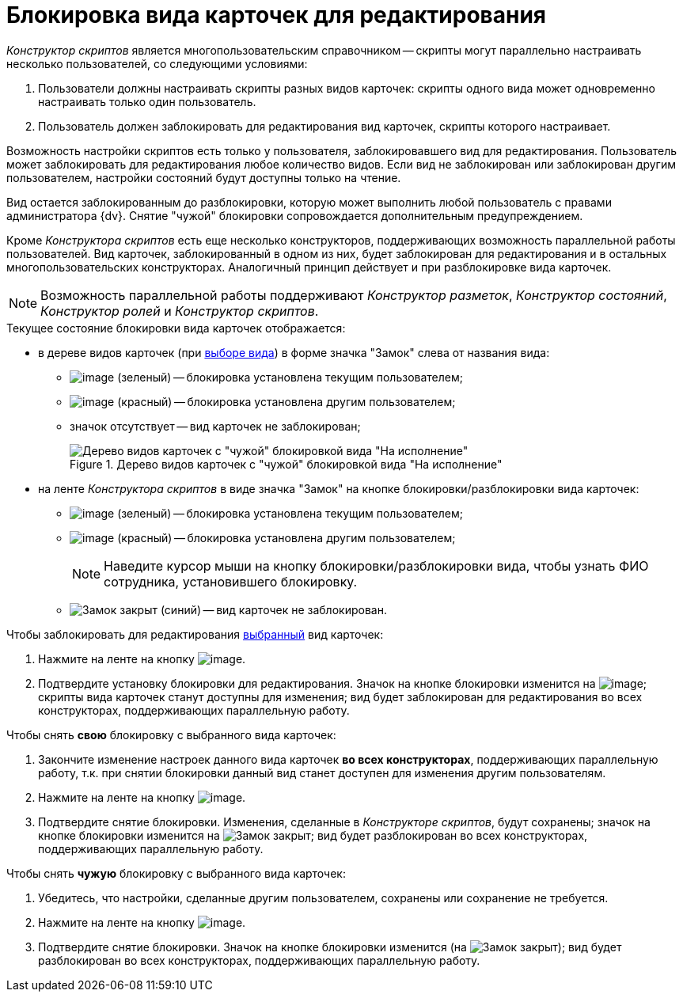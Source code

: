= Блокировка вида карточек для редактирования

_Конструктор скриптов_ является многопользовательским справочником -- скрипты могут параллельно настраивать несколько пользователей, со следующими условиями:

. Пользователи должны настраивать скрипты разных видов карточек: скрипты одного вида может одновременно настраивать только один пользователь.
. Пользователь должен заблокировать для редактирования вид карточек, скрипты которого настраивает.

Возможность настройки скриптов есть только у пользователя, заблокировавшего вид для редактирования. Пользователь может заблокировать для редактирования любое количество видов. Если вид не заблокирован или заблокирован другим пользователем, настройки состояний будут доступны только на чтение.

Вид остается заблокированным до разблокировки, которую может выполнить любой пользователь с правами администратора {dv}. Снятие "чужой" блокировки сопровождается дополнительным предупреждением.

Кроме _Конструктора скриптов_ есть еще несколько конструкторов, поддерживающих возможность параллельной работы пользователей. Вид карточек, заблокированный в одном из них, будет заблокирован для редактирования и в остальных многопользовательских конструкторах. Аналогичный принцип действует и при разблокировке вида карточек.

[NOTE]
====
Возможность параллельной работы поддерживают _Конструктор разметок_, _Конструктор состояний_, _Конструктор ролей_ и _Конструктор скриптов_.
====

.Текущее состояние блокировки вида карточек отображается:
* в дереве видов карточек (при xref:scr_Select_card_kind.adoc[выборе вида]) в форме значка "Замок" слева от названия вида:
** image:buttons/scr_ico_mylock.png[image] (зеленый) -- блокировка установлена текущим пользователем;
** image:buttons/scr_ico_someonelock.png[image] (красный) -- блокировка установлена другим пользователем;
** значок отсутствует -- вид карточек не заблокирован;
+
.Дерево видов карточек с "чужой" блокировкой вида "На исполнение"
image::scr_KindTreeWithLock.png[Дерево видов карточек с "чужой" блокировкой вида "На исполнение"]
+
* на ленте _Конструктора скриптов_ в виде значка "Замок" на кнопке блокировки/разблокировки вида карточек:
** image:buttons/scr_KindLocked.png[image] (зеленый) -- блокировка установлена текущим пользователем;
** image:buttons/scr_SomeoneKindLocked.png[image] (красный) -- блокировка установлена другим пользователем;
+
[NOTE]
====
Наведите курсор мыши на кнопку блокировки/разблокировки вида, чтобы узнать ФИО сотрудника, установившего блокировку.
====
+
** image:buttons/scr_KindUnlocked.png[Замок закрыт] (синий) -- вид карточек не заблокирован.

.Чтобы заблокировать для редактирования xref:scr_Select_card_kind.adoc[выбранный] вид карточек:
. Нажмите на ленте на кнопку image:buttons/scr_LockKind.png[image].
. Подтвердите установку блокировки для редактирования. Значок на кнопке блокировки изменится на image:buttons/scr_KindLocked.png[image]; скрипты вида карточек станут доступны для изменения; вид будет заблокирован для редактирования во всех конструкторах, поддерживающих параллельную работу.

.Чтобы снять *свою* блокировку с выбранного вида карточек:
. Закончите изменение настроек данного вида карточек *во всех конструкторах*, поддерживающих параллельную работу, т.к. при снятии блокировки данный вид станет доступен для изменения другим пользователям.
. Нажмите на ленте на кнопку image:buttons/scr_UnlockKind.png[image].
. Подтвердите снятие блокировки. Изменения, сделанные в _Конструкторе скриптов_, будут сохранены; значок на кнопке блокировки изменится на image:buttons/scr_KindUnlocked.png[Замок закрыт]; вид будет разблокирован во всех конструкторах, поддерживающих параллельную работу.

.Чтобы снять *чужую* блокировку с выбранного вида карточек:
. Убедитесь, что настройки, сделанные другим пользователем, сохранены или сохранение не требуется.
. Нажмите на ленте на кнопку image:buttons/scr_SomeoneUnlockKind.png[image].
. Подтвердите снятие блокировки. Значок на кнопке блокировки изменится (на image:buttons/scr_KindUnlocked.png[Замок закрыт]); вид будет разблокирован во всех конструкторах, поддерживающих параллельную работу.
